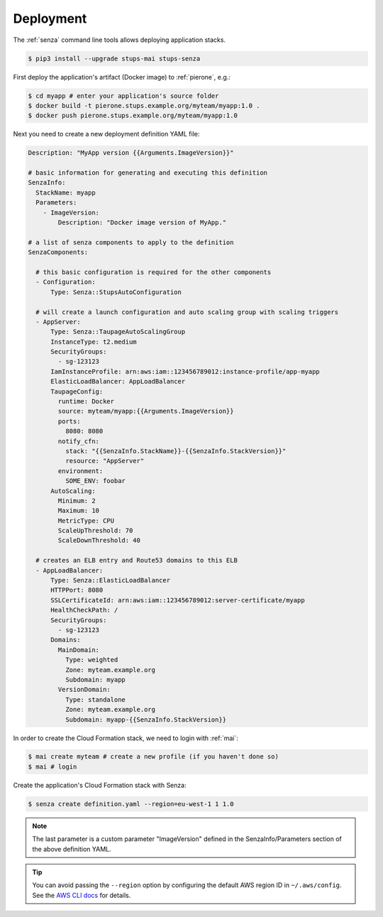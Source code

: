 ==========
Deployment
==========

The :ref:`senza` command line tools allows deploying application stacks.

.. code-block:: bash

    $ pip3 install --upgrade stups-mai stups-senza

First deploy the application's artifact (Docker image) to :ref:`pierone`, e.g.:

.. code-block:: bash

    $ cd myapp # enter your application's source folder
    $ docker build -t pierone.stups.example.org/myteam/myapp:1.0 .
    $ docker push pierone.stups.example.org/myteam/myapp:1.0

Next you need to create a new deployment definition YAML file:

.. code-block:: yaml

    Description: "MyApp version {{Arguments.ImageVersion}}"

    # basic information for generating and executing this definition
    SenzaInfo:
      StackName: myapp
      Parameters:
        - ImageVersion:
            Description: "Docker image version of MyApp."

    # a list of senza components to apply to the definition
    SenzaComponents:

      # this basic configuration is required for the other components
      - Configuration:
          Type: Senza::StupsAutoConfiguration

      # will create a launch configuration and auto scaling group with scaling triggers
      - AppServer:
          Type: Senza::TaupageAutoScalingGroup
          InstanceType: t2.medium
          SecurityGroups:
            - sg-123123
          IamInstanceProfile: arn:aws:iam::123456789012:instance-profile/app-myapp
          ElasticLoadBalancer: AppLoadBalancer
          TaupageConfig:
            runtime: Docker
            source: myteam/myapp:{{Arguments.ImageVersion}}
            ports:
              8080: 8080
            notify_cfn:
              stack: "{{SenzaInfo.StackName}}-{{SenzaInfo.StackVersion}}"
              resource: "AppServer"
            environment:
              SOME_ENV: foobar
          AutoScaling:
            Minimum: 2
            Maximum: 10
            MetricType: CPU
            ScaleUpThreshold: 70
            ScaleDownThreshold: 40

      # creates an ELB entry and Route53 domains to this ELB
      - AppLoadBalancer:
          Type: Senza::ElasticLoadBalancer
          HTTPPort: 8080
          SSLCertificateId: arn:aws:iam::123456789012:server-certificate/myapp
          HealthCheckPath: /
          SecurityGroups:
            - sg-123123
          Domains:
            MainDomain:
              Type: weighted
              Zone: myteam.example.org
              Subdomain: myapp
            VersionDomain:
              Type: standalone
              Zone: myteam.example.org
              Subdomain: myapp-{{SenzaInfo.StackVersion}}


In order to create the Cloud Formation stack, we need to login with :ref:`mai`:

.. code-block:: bash

    $ mai create myteam # create a new profile (if you haven't done so)
    $ mai # login

Create the application's Cloud Formation stack with Senza:

.. code-block:: bash

    $ senza create definition.yaml --region=eu-west-1 1 1.0

.. Note:: The last parameter is a custom parameter "ImageVersion" defined in the SenzaInfo/Parameters section of the above definition YAML.

.. Tip:: You can avoid passing the ``--region`` option by configuring the default AWS region ID in ``~/.aws/config``. See the `AWS CLI docs`_ for details.

.. _AWS CLI docs: http://docs.aws.amazon.com/cli/latest/userguide/cli-chap-getting-started.html
